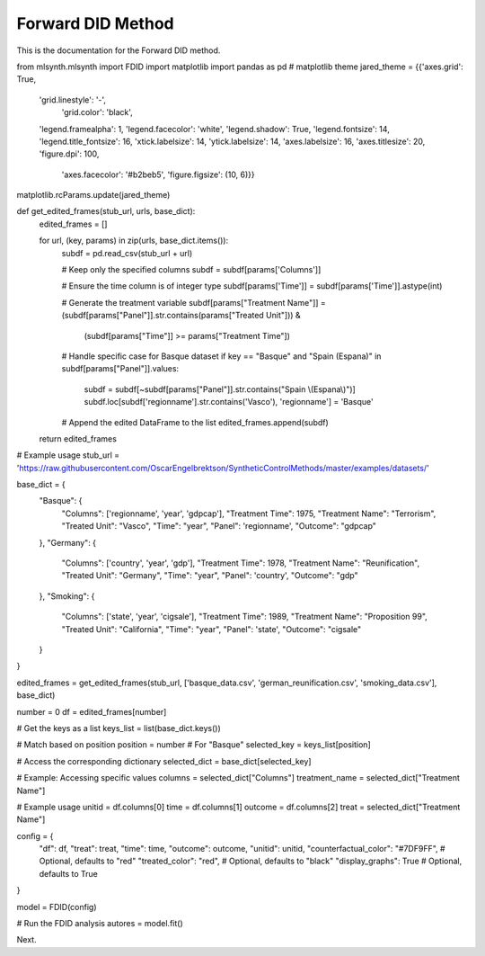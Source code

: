 Forward DID Method
==================

This is the documentation for the Forward DID method.

.. code-block:: python

from mlsynth.mlsynth import FDID
import matplotlib
import pandas as pd
# matplotlib theme
jared_theme = {{'axes.grid': True,
              'grid.linestyle': '-',
               'grid.color': 'black',
              'legend.framealpha': 1,
              'legend.facecolor': 'white',
              'legend.shadow': True,
              'legend.fontsize': 14,
              'legend.title_fontsize': 16,
              'xtick.labelsize': 14,
              'ytick.labelsize': 14,
              'axes.labelsize': 16,
              'axes.titlesize': 20,
              'figure.dpi': 100,
               'axes.facecolor': '#b2beb5',
               'figure.figsize': (10, 6)}}

matplotlib.rcParams.update(jared_theme)


def get_edited_frames(stub_url, urls, base_dict):
    edited_frames = []

    for url, (key, params) in zip(urls, base_dict.items()):
        subdf = pd.read_csv(stub_url + url)

        # Keep only the specified columns
        subdf = subdf[params['Columns']]

        # Ensure the time column is of integer type
        subdf[params['Time']] = subdf[params['Time']].astype(int)

        # Generate the treatment variable
        subdf[params["Treatment Name"]] = (subdf[params["Panel"]].str.contains(params["Treated Unit"])) & \
                                          (subdf[params["Time"]] >= params["Treatment Time"])

        # Handle specific case for Basque dataset
        if key == "Basque" and "Spain (Espana)" in subdf[params["Panel"]].values:
            subdf = subdf[~subdf[params["Panel"]].str.contains("Spain \\(Espana\\)")]
            subdf.loc[subdf['regionname'].str.contains('Vasco'), 'regionname'] = 'Basque'

        # Append the edited DataFrame to the list
        edited_frames.append(subdf)

    return edited_frames


# Example usage
stub_url = 'https://raw.githubusercontent.com/OscarEngelbrektson/SyntheticControlMethods/master/examples/datasets/'

base_dict = {
    "Basque": {
        "Columns": ['regionname', 'year', 'gdpcap'],
        "Treatment Time": 1975,
        "Treatment Name": "Terrorism",
        "Treated Unit": "Vasco",
        "Time": "year",
        "Panel": 'regionname',
        "Outcome": "gdpcap"
    },
    "Germany": {
        "Columns": ['country', 'year', 'gdp'],
        "Treatment Time": 1978,
        "Treatment Name": "Reunification",
        "Treated Unit": "Germany",
        "Time": "year",
        "Panel": 'country',
        "Outcome": "gdp"
    },
    "Smoking": {
        "Columns": ['state', 'year', 'cigsale'],
        "Treatment Time": 1989,
        "Treatment Name": "Proposition 99",
        "Treated Unit": "California",
        "Time": "year",
        "Panel": 'state',
        "Outcome": "cigsale"
    }
}

edited_frames = get_edited_frames(stub_url, ['basque_data.csv', 'german_reunification.csv', 'smoking_data.csv'], base_dict)

number = 0
df = edited_frames[number]

# Get the keys as a list
keys_list = list(base_dict.keys())

# Match based on position
position = number  # For "Basque"
selected_key = keys_list[position]

# Access the corresponding dictionary
selected_dict = base_dict[selected_key]

# Example: Accessing specific values
columns = selected_dict["Columns"]
treatment_name = selected_dict["Treatment Name"]

# Example usage
unitid = df.columns[0]
time = df.columns[1]
outcome = df.columns[2]
treat =  selected_dict["Treatment Name"]

config = {
    "df": df,
    "treat": treat,
    "time": time,
    "outcome": outcome,
    "unitid": unitid,
    "counterfactual_color": "#7DF9FF",  # Optional, defaults to "red"
    "treated_color": "red",  # Optional, defaults to "black"
    "display_graphs": True  # Optional, defaults to True
}

model = FDID(config)

# Run the FDID analysis
autores = model.fit()

Next.
